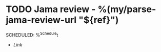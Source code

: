 * TODO Jama review - %(my/parse-jama-review-url "${ref}")
SCHEDULED: %^{Schedule}t
- [[${ref}][Link]]
